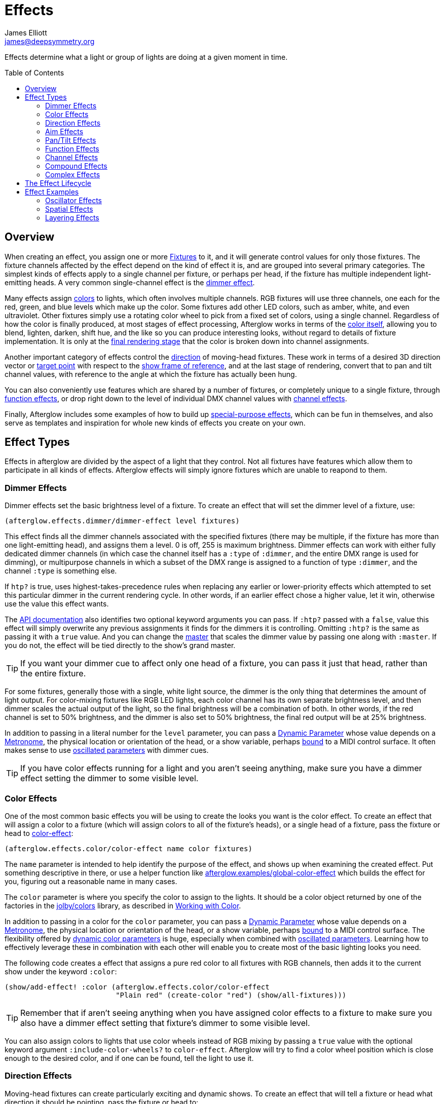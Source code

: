 = Effects
James Elliott <james@deepsymmetry.org>
:icons: font
:toc:
:toc-placement: preamble

// Set up support for relative links on GitHub; add more conditions
// if you need to support other environments and extensions.
ifdef::env-github[:outfilesuffix: .adoc]

Effects determine what a light or group of lights are doing at a given
moment in time.

== Overview

When creating an effect, you assign one or more
<<fixture_definitions#fixture-definitions,Fixtures>> to it, and it
will generate control values for only those fixtures. The fixture
channels affected by the effect depend on the kind of effect it is,
and are grouped into several primary categories. The simplest kinds of
effects apply to a single channel per fixture, or perhaps per head, if
the fixture has multiple independent light-emitting heads. A very
common single-channel effect is the <<dimmer-effects,dimmer effect>>.

Many effects assign <<color-effects,colors>> to lights, which often
involves multiple channels. RGB fixtures will use three channels, one
each for the red, green, and blue levels which make up the color. Some
fixtures add other LED colors, such as amber, white, and even
ultraviolet. Other fixtures simply use a rotating color wheel to pick
from a fixed set of colors, using a single channel. Regardless of how
the color is finally produced, at most stages of effect processing,
Afterglow works in terms of the
<<working_with_color#working-with-color,color itself>>, allowing you
to blend, lighten, darken, shift hue, and the like so you can produce
interesting looks, without regard to details of fixture
implementation. It is only at the
<<rendering_loop#the-rendering-loop,final rendering stage>> that the
color is broken down into channel assignments.

Another important category of effects control the
<<direction-effects,direction>> of moving-head fixtures. These work in
terms of a desired 3D direction vector or <<aim-effects,target point>>
with respect to the <<show_space#show-space,show frame of reference>>,
and at the last stage of rendering, convert that to pan and tilt
channel values, with reference to the angle at which the fixture has
actually been hung.

You can also conveniently use features which are shared by a number of
fixtures, or completely unique to a single fixture, through
<<function-effects,function effects>>, or drop right down to the
level of individual DMX channel values with
<<channel-effects,channel effects>>.

Finally, Afterglow includes some examples of how to build up
<<complex-effects,special-purpose effects>>, which can be fun in
themselves, and also serve as templates and inspiration for whole new
kinds of effects you create on your own.

== Effect Types

Effects in afterglow are divided by the aspect of a light that they
control. Not all fixtures have features which allow them to
participate in all kinds of effects. Afterglow effects will
simply ignore fixtures which are unable to reapond to them.

=== Dimmer Effects

Dimmer effects set the basic brightness level of a fixture. To create
an effect that will set the dimmer level of a fixture, use:

[source,clojure]
----
(afterglow.effects.dimmer/dimmer-effect level fixtures)
----

This effect finds all the dimmer channels associated with the
specified fixtures (there may be multiple, if the fixture has more
than one light-emitting head), and assigns them a level. 0 is off, 255
is maximum brightness. Dimmer effects can work with either fully
dedicated dimmer channels (in which case the channel itself has a
`:type` of `:dimmer`, and the entire DMX range is used for dimming),
or multipurpose channels in which a subset of the DMX range is
assigned to a function of type `:dimmer`, and the channel `:type` is
something else.

If `htp?` is true, uses highest-takes-precedence rules when replacing
any earlier or lower-priority effects which attempted to set this
particular dimmer in the current rendering cycle. In other words, if
an earlier effect chose a higher value, let it win, otherwise use the
value this effect wants.

The
http://deepsymmetry.org/afterglow/doc/afterglow.effects.dimmer.html#var-dimmer-effect[API
documentation] also identifies two optional keyword arguments you can
pass. If `:htp?` passed with a `false`, value this effect will simply
overwrite any previous assignments it finds for the dimmers it is
controlling. Omitting `:htp?` is the same as passing it with a `true`
value. And you can change the
http://deepsymmetry.org/afterglow/doc/afterglow.effects.dimmer.html#var-master[master]
that scales the dimmer value by passing one along with `:master`. If
you do not, the effect will be tied directly to the show's grand
master.

TIP: If you want your dimmer cue to affect only one head of a fixture, you
can pass it just that head, rather than the entire fixture.

For some fixtures, generally those with a single, white light source,
the dimmer is the only thing that determines the amount of light output.
For color-mixing fixtures like RGB LED lights, each color channel has
its own separate brightness level, and then dimmer scales the actual
output of the light, so the final brightness will be a combination of
both. In other words, if the red channel is set to 50% brightness, and
the dimmer is also set to 50% brightness, the final red output will be
at 25% brightness.

In addition to passing in a literal number for the `level` parameter,
you can pass a <<parameters#dynamic-parameters,Dynamic Parameter>>
whose value depends on a <<metronomes#metronomes,Metronome>>, the
physical location or orientation of the head, or a show variable,
perhaps <<mapping_sync#mapping-a-control-to-a-variable,bound>> to a
MIDI control surface. It often makes sense to use
<<parameters#oscillated-parameters,oscillated parameters>> with dimmer
cues.

TIP: If you have color effects running for a light and you aren’t seeing
anything, make sure you have a dimmer effect setting the dimmer to some
visible level.

=== Color Effects

One of the most common basic effects you will be using to create the
looks you want is the color effect. To create an effect that will
assign a color to a fixture (which will assign colors to all of the
fixture’s heads), or a single head of a fixture, pass the fixture or
head to
http://deepsymmetry.org/afterglow/doc/afterglow.effects.color.html#var-color-effect[color-effect]:

[source,clojure]
----
(afterglow.effects.color/color-effect name color fixtures)
----

The `name` parameter is intended to help identify the purpose of the
effect, and shows up when examining the created effect. Put something
descriptive in there, or use a helper function like
http://deepsymmetry.org/afterglow/doc/afterglow.examples.html#var-global-color-effect[afterglow.examples/global-color-effect]
which builds the effect for you, figuring out a reasonable name in
many cases.

The `color` parameter is where you specify the color to assign to the
lights. It should be a color object returned by one of the factories
in the https://github.com/jolby/colors[jolby/colors] library, as
described in <<color#working-with-color,Working with Color>>.

In addition to passing in a color for the `color` parameter,
you can pass a <<parameters#dynamic-parameters,Dynamic Parameter>>
whose value depends on a <<metronomes#metronomes,Metronome>>, the
physical location or orientation of the head, or a show variable,
perhaps <<mapping_sync#mapping-a-control-to-a-variable,bound>> to a
MIDI control surface. The flexibility offered by
<<parameters#color-parameters,dynamic color parameters>> is huge,
especially when combined with
<<parameters#oscillated-parameters,oscillated parameters>>. Learning
how to effectively leverage these in combination with each other will
enable you to create most of the basic lighting looks you need.

The following code creates a effect that assigns a pure red color to
all fixtures with RGB channels, then adds it to the current show under
the keyword `:color`:

[source,clojure]
----
(show/add-effect! :color (afterglow.effects.color/color-effect
                          "Plain red" (create-color "red") (show/all-fixtures)))
----

TIP: Remember that if aren’t seeing anything when you have assigned color
effects to a fixture to make sure you also have a dimmer effect setting
that fixture’s dimmer to some visible level.

You can also assign colors to lights that use color wheels instead of
RGB mixing by passing a `true` value with the optional keyword
argument `:include-color-wheels?` to `color-effect`. Afterglow will
try to find a color wheel position which is close enough to the
desired color, and if one can be found, tell the light to use it.

=== Direction Effects

Moving-head fixtures can create particularly exciting and dynamic shows.
To create an effect that will tell a fixture or head what direction it
should be pointing, pass the fixture or head to:

[source,clojure]
----
(afterglow.effects.movement/direction-effect name direction fixtures)
----

The `name` parameter is intended to help identify the purpose of the
effect, and shows up when examining the created effect.

The `direction` parameter is where you specify the direction the
lights should be pointing. It is a `javax.vector.Vector3d` pointing in
the direction the lights should face, with respect to the show’s
<<show_space#show-space,frame of reference>>. An easy way to create
one is to call
http://deepsymmetry.org/afterglow/doc/afterglow.effects.params.html#var-build-direction-param[afterglow.effects.params/build-direction-param] or
http://deepsymmetry.org/afterglow/doc/afterglow.effects.params.html#var-build-direction-param-from-pan-tilt[afterglow.effects.params/build-direction-param-from-pan-tilt].
These can create static vectors for you, but can also create
<<parameters#dynamic-parameters,Dynamic Parameters>> whose value
depends on a <<metronomes#metronomes,Metronome>>, the physical
location or orientation of the head, or a show variable, perhaps
<<mapping_sync#mapping-a-control-to-a-variable,bound>>
to a MIDI control surface. Building dynamic direction parameters with
<<parameters#oscillated-parameters,oscillated parameters>> can
create fascinating motions.

If a group of fixtures is assigned the same direction effect, they
will all face the same direction. If they are assigned the same aim
effect (below), they will all face slightly different directions in
order to aim at the same point in space.

TIP: Because of the fact that the direction vector must be translated
into pan and tilt angles before sending it to control the light, fades
between directions might not always work the way you expect them to.
This is especially true if the directions you are fading between are
exact opposites of each other: In that case, the angle does not change
at all during the fade until the midpoint, when it reaches the center
of the light, and the light instantly flips around to face the
opposite direction for the rest of the fade. You can also run into
issues where one of the directions you are fading is close to a
geometric singularity (when one of the angles gets near 90&deg;), at
that point the other direction will suddenly dominate, and you can see
unexpected jiggling or changes in direction. For such cases you may be
better off using lower-level <<pan-tilt-effects,pan/tilt effects>>,
which operate closer to the way the lights themselves do.

=== Aim Effects

These are very similar to <<direction-effects,direction effects>>,
except they tell each fixture to aim at a particular point in space,
such as an object or person in front of the lighting rig, or perhaps
another fixture. To create an effect that will tell a fixture or head
what point it should be aiming at, pass the fixture or head to:

[source,clojure]
----
(afterglow.effects.movement/aim-effect name target-point fixtures)
----

The `name` parameter is intended to help identify the purpose of the
effect, and shows up when examining the created effect.

The `target-point` parameter is where you specify the point at which
the lights should be aiming. It is a `javax.vector.Point3d`
identifying a point within the show’s <<show_space#show-space,frame of
reference>>. An easy way to create one is to call
http://deepsymmetry.org/afterglow/doc/afterglow.effects.params.html#var-build-aim-param[afterglow.effects.params/build-aim-param].
This can create static points for you, but can also create
<<parameters#dynamic-parameters,Dynamic Parameters>> whose value
depends on a <<metronomes#metronomes,Metronome>>, the physical
location or orientation of the head, or a show variable, perhaps
<<mapping_sync#mapping-a-control-to-a-variable,bound>> to a MIDI
control surface. Using a tablet with an OSC or midi interface that
lets you drag an aiming point around a map of the stage is one fun
possibility.

If a group of fixtures is assigned the same direction effect, they
will all face the same direction. If they are assigned the same aim
effect, they will all face slightly different directions in order to
aim at the same point in space.

=== Pan/Tilt Effects

These are essentially the same as <<direction-effects,direction
effects>>, except they use a pan and tilt angle to tell the fixtures
which way to face, so they are closer to the way the lights naturally
work, will be more familiar to light show designers, and can behave
more smoothly and predictably when fading into each other. To create
an effect that will tell a fixture or head what direction it should be
pointing via pan and tilt angles, pass the fixture or head to:

[source,clojure]
----
(afterglow.effects.movement/pan-tilt-effect name pan-tilt fixtures)
----

The `name` parameter is intended to help identify the purpose of the
effect, and shows up when examining the created effect.

The `pan-tilt` parameter is where you specify the angles in which the
lights should be aiming. It is a `javax.vector.Vector2d` whose `x`
component contains the `pan` angle, and whose `y` component contains
the `tilt` angle. These angles tell the fixture how far, in radians,
it should rotate away from pointing straight out at the audience
(along the `z` axis of the show’s <<show_space#show-space,frame of
reference>>). An easy way to create the pan-tilt vector is to call
http://deepsymmetry.org/afterglow/doc/afterglow.effects.params.html#var-build-pan-tilt-param[afterglow.effects.params/build-pan-tilt-param].
This function also allows you to work in degrees rather than radians,
if that is more convenient. It can create static angle vectors for
you, but can also create <<parameters#dynamic-parameters,Dynamic
Parameters>> whose value depends on a
<<metronomes#metronomes,Metronome>>, the physical location or
orientation of the head, or a show variable, perhaps
<<mapping_sync#mapping-a-control-to-a-variable,bound>> to a MIDI
control surface.

Because when you fade between pan-tilt effects, the angles always
change smoothly, and correspond to the actual movements of the lights,
they can be easier building blocks for natural-looking movement
effects when you aren't trying to track particular points in space.

If a group of fixtures is assigned the same pan-tilt or direction
effect, they will all face the same direction. If they are assigned
the same aim effect, they will all face slightly different directions
in order to aim at the same point in space.

=== Function Effects

Fixtures have a wide variety of different capabilities, often more
than would be reasonable to assign a separate DMX channel for each,
especially when it does not make sense to activate or control some at
the same time. Afterglow can be told about these in the
<<fixture_definitions#fixture-definitions,fixture definition>>, and
you can control them using function effects, by specifying the name of
the function you want to activate, and a _percentage_ (a value between
`0` and `100`) by which you want it activated. (The percentage will be
translated to the corresponding value within that function’s valid DMX
range that Afterglow should send).

For example, many fixtures have a strobe function, which causes them to
flash off and on at a particular speed. The following line shows how to
cause them all to strobe at their fastest speed:

[source,clojure]
----
(show/add-effect! :strobe (afterglow.effects.channel/function-effect
  "Fastest strobe" :strobe 100 (show/all-fixtures)))
----

With this effect active, any fixture with a `:strobe` function range
will be sent the highest value defined for that range, on the channel on
which the function exists, causing it to strobe rapidly. Fixtures which
lack such a function will be unaffected.

Function effects can be very specific to individual fixtures. For
example, the Blizzard Torrent F3 has a pair of gobo wheels; one of them
has a gobo that projects something that looks like a fat atom with
electrons orbiting it. This projection can be selected, and caused to
jiggle back and forth at the mid-range of possible shake speeds, by
adding the following effect:

[source,clojure]
----
(show/add-effect! :gobo-fixed
  (afterglow.effects.channel/function-effect "Brownian motion?"
    :gobo-fixed-atom-shake 50 (show/fixtures-named "torrent")))
----

Depending on how far away the projection is landing, it may be very
blurry; focus can be adjusted like so:

[source,clojure]
----
(show/add-effect! :focus
  (afterglow.effects.channel/function-effect
    "focus" :focus 95.5 (show/fixtures-named "torrent")))
----

The functions available for a fixture, their names, channels, and
ranges, are specified by the
<<fixture_definitions#fixture-definitions,fixture definition>>, so
reading over those can be helpful. (And carefully crafting and testing
them is important when defining a new fixture.) Trying to maintain
consistency in function naming is valuable in allowing functions to be
conveniently applied to groups of different fixtures.

Functions which do not vary in their effect for different DMX values
within the legal range are described as `:range :fixed` in the fixture
definition; this is currently only used for displaying the
interpretation of a fixture setting, you still need to provide a
percentage within the range when setting up the function effect.

Fixture definitions can also supply a _scaling function_ for a function
specification, which maps input values to the final percentage within
the DMX range. This is helpful, for example, to allow strobe settings to
be interpreted as approximate Hz values, so fixtures from different
manufacturers can be asked to strobe at roughly the same rate for the
same function setting. You can view the source of the
http://deepsymmetry.org/afterglow/doc/afterglow.fixtures.blizzard.html[Blizzard
fixture definitions] for examples of how this is done, passing the
minimum and maximum Hz strobe rates of the actual fixture to create a
partial implementation of
http://deepsymmetry.org/afterglow/doc/afterglow.effects.channel.html#var-function-value-scaler[afterglow.effects.channel/function-value-scaler]
which is passed the value that the effect is trying to establish, and
converts it to a position in that fixture’s range which attempts to
approximate that strobing rate.

=== Channel Effects

When you just want to send a specific number to a particular DMX
channel, you can drop right down to the bottom level with channel
effects. For example, to pin the dimmer channel of a group of fixtures
to 55, regardless of the setting of the show’s master chain, you could
do something like this:

[source,clojure]
----
(show/add-effect! :blade-dimmers
  (afterglow.effects.channel/channel-effect "Blade dimmers" 55
    (afterglow.channels/extract-channels
      (show/fixtures-named :blade) #(= (:type %) :dimmer))))
----

Or to look at what actual pan values do to a Torrent, without fancy
geometric transformations, as you set values into the show variable
named `:pan`:

[source,clojure]
----
(show/add-effect! :pan-torrent
  (afterglow.effects.channel/channel-effect
    "Pan Torrent" (params/build-variable-param :pan)
    (afterglow.channels/extract-channels
      (show/fixtures-named :torrent) #(= (:type %) :pan))))
----

You will most likely be wanting to do this sort of thing for channel
types which Afterglow does not yet have a more sophisticated
understanding, and then perhaps you will end up creating a whole new
category of effects as your experimentation progresses.

=== Compound Effects

The most straightforward way to create interesting shows is to combine
multiple simple effects in different ways. Compound effects are tools
which enable that.

==== Scenes

The simplest way to build a compound effect is to combine a group of
effects into one which can be started and stopped as a unit. That is
the purpose of the
http://deepsymmetry.org/afterglow/doc/afterglow.effects.html#var-scene[scene]
function in the `afterglow.effects` namespace. It takes a name for the
scene to be created, followed by one or more effects to be grouped,
and returns an effect which combines them all under that name:

[source,clojure]
----
(show/add-effect! :color
  (afterglow.effects/scene "Blue Sparks"
    (afterglow.examples/global-color-effect :blue)
    (fun/sparkle (show/all-fixtures) :chance 0.07 :fade-time 500)))
----

Assuming you are running the sample show and have the dimmers up,
you'll see all the lights turn blue, and a random pattern of white
<<effects#sparkle,sparkles>> twinkling across them. Ending the scene
effect will end both underlying effects in a coordinated fashion (the
blue color effect will linger as the last sparkles fade out).

==== Blank Effects

A blank effect does nothing at all. Although this might not
immediately seem useful, assigning a blank effect to one side or the
other of a <<effects#fades,fade>> (below) lets you fade an effect in
or out, from or to nothing. In such cases the fade also takes care
that as it fades towards the blank effect, whatever effects were being
replaced by the fade are restored.

To create a blank effect, simply call the
http://deepsymmetry.org/afterglow/doc/afterglow.effects.html#var-blank[blank]
function in the `afterglow.effects` namespace.

==== Fades

A fade effect lets you smoothly transition from one effect to another,
blending a weighted combination of each. The
http://deepsymmetry.org/afterglow/doc/afterglow.effects.html#var-fade[fade]
function in the `afterglow.effects` namespace supports this. It takes
a name for the fade to be created, followed by `from-effect` and
`to-effect`, the two effects to be faded between, and a `phase`
parameter which controls how much of each effect is seen. It returns
the blended effect.

When the value of `phase` is `0` (or less), the fade acts as if it is
simply `from-effect`. When `phase` is `1` (or more), the fade behaves
identical to `to-effect`. When `phase` falls somewhere between `0` and
`1`, a corresponding linear blend between `from-effect` and
`to-effect` is created. At the value `0.5`, each effect contributes
the same amount.

Either or both of the effects being faded between can be a
<<effects#scenes,scene>>, which groups many other effects, or one can
be a <<effects#blank-effects,blank effect>>, which will simply fade
the other effect in or out of existence (allowing any earlier or
lower-priority effects to show through). When fading between two
non-blank effects, if they include different groups of fixtures (or
affect different aspects of the fixtures they do include), the same
notion of &ldquo;seeing what is underneath&rdquo; the fade applies, as
the side which is controlling a particular fixture or feature is faded
out.

The `phase` parameter can (and usually will) be a dynamic parameter,
probably a <<parameters#variable-parameters,variable parameter>> or
<<parameters#oscillated-parameters,oscillated parameter>>, so the fade
will take place over time, or under the control of an operator using a
control surface.

Here is an example of a very simple fade cue from the sample show:

[source,clojure]
----
(ct/set-cue! (:cue-grid *show*) 4 7
             (cues/cue :color-fade
                       (fn [var-map]
                           (fx/fade "Color Fade"
                                    (global-color-effect :red :include-color-wheels? true)
                                    (global-color-effect :green :include-color-wheels? true)
                                    (params/bind-keyword-param (:phase var-map 0) Number 0)))
                       :variables [{:key "phase" :min 0.0 :max 1.0 :start 0.0 :name "Fade"}]))
----

This fades all the lights from red to green as the cue's encoder is
turned. Switching either color effect to `(blank)` would insted fade
to or from whatever color the fixtures were otherwise displaying at
the time.

==== Chases

Chase effects allow you to sequence a series of effects one after
another, with optional <<effects#fades,fades>> between them. They are
built using the
http://deepsymmetry.org/afterglow/doc/afterglow.effects.html#var-chase[chase]
function in the `afterglow.effects` namespace. Of course each effect
within the chase can itself be a <<effects#scenes,scene>>, which
groups many other effects, or a <<effects#blank-effects,blank
effect>>, which will simply fade the chase temporarily out of
existence (allowing any earlier or lower-priority effects to show
through). When fading between two non-blank effects, if they include
different groups of fixtures (or affect different aspects of the
fixtures they do include), the same notion of &ldquo;seeing what is
underneath&rdquo; the fade applies, as the side which is controlling a
particular fixture or feature is faded out.

In addition to the list of effects which make up the chase, a
`position` parameter is used to create it. When the effect is
rendered, the current value of this parameter is an index into the
effects that make up the chase, and it controls which one is currently
visible. When `position` is `1`, the first effect in `effects` is
active; `2` causes the second to be seen, and so on. Non-integer
values are how fades are accomplished, they result in a linear blend
between the corresponding effects. In order to make the chase evolve
over time, `position` needs to be a dynamic variable parameter, and
https://github.com/brunchboy/afterglow/blob/master/doc/parameters.adoc#step-parameters[Step
Parameters], created by the function
http://deepsymmetry.org/afterglow/doc/afterglow.effects.params.html#var-build-step-param[afterglow.effects.params/build-step-param],
are designed specifically to work with chases.

With no other arguments, the chase will end when `position` has a
value less than zero, or greater than the number of elements in
`effects` plus one. Values between `0` and `1` fade into the first
effect from nothing, and as the value grows above the number of
entries in `effects`, it begins to fade out the final effect.

A chase can be made open-ended by supplying a value with the optional
keyword argument `:beyond`. The default value, `:blank`, causes the
behavior described in the previous paragraph. If `:beyond` is supplied
with the value `:loop`, the chase will act as if the `effects` list
contained an infinite number of copies of itself. So when `position`
grows past the final index, the last effect in the list fades back
into the first entry. Similarly, values of `position` below `1` fade
back to the end of the list. In this configuration, the chase will
only end when either all of the underlying effects contained within
the `effects` list have ended on their own, or `position` resolves to
`nil`, which always ends a chase immediately.

Another way to create an open-ended chase is to pass `:beyond` with
the value `:bounce`. This acts like `:loop`, except that whenever one
end of the list of `effects` is reached, the chase changes direction
and moves back through the list from that point. In other words, if
`position` keeps growing steadily in value, and there are three
effects in `effects`, with a `:beyond` value of `:loop` you will see
them in the order 1 &rarr; 2 &rarr; 3 &rarr; 1 &rarr; 2 &rarr; 3
&rarr; 1&hellip; while a value of `:bounce` would give you 1 &rarr; 2
&rarr; 3 &rarr; 2 &rarr; 1 &rarr; 2 &rarr; 3 &rarr; 2&hellip;.

==== Conditional Effects

The
http://deepsymmetry.org/afterglow/doc/afterglow.effects.html#var-conditional-effect[conditional-effect]
function in the `afterglow.effects` namespace wraps another effect,
allowing it to run only when the value of some dynamic parameter (most
likely a <<parameters#variable-parameters,variable parameter>> or
<<parameters#oscillated-parameters,oscillated parameter>>) is not
zero.
http://deepsymmetry.org/afterglow/doc/afterglow.shows.sallie.html#var-global-color-effect[afterglow.shows.sallie/global-color-effect]
shows an example of using it within a scene to optionally have the
color effect apply to a laser show running simultaneously with the
light show, controlled by the show variable `:also-color-laser`. This
variable gets set when the &ldquo;Also color laser&rdquo; cue is
running, by means of a Variable Effect, described in the next section.

[source,clojure]
----
(ns afterglow.shows.sallie
;; ...
  (:require [afterglow.effects :as fx]
;; ...
)
;; ...
(fx/scene (str "Color: " desc)
          (color-effect (str "Color: " desc) c lights)
          (fx/conditional-effect "Color Laser?" (params/build-variable-param :also-color-laser)
                                 (beyond/laser-color-effect laser-show c))))
----

==== Variable Effects

The
http://deepsymmetry.org/afterglow/doc/afterglow.effects.show-variable.html#var-create-for-show[variable-effect]
function in the `afterglow.effects.show-variable` namespace creates an
effect which does not set any DMX values. Instead, it makes use of the
rendering loop <<rendering_loop#extensions,extension mechanism>> to
set a show variable while the effect is active. This dovetails very
nicely with Conditional Effects, described above.

You can see an example of how to use variable effects in
http://deepsymmetry.org/afterglow/doc/afterglow.shows.sallie.html#var-use-sallie-show[afterglow.shows.sallie/use-sallie-show],
which creates a binding to the show variables using
http://deepsymmetry.org/afterglow/doc/afterglow.effects.show-variable.html#var-create-for-show[afterglow.effects.show-variable/create-for-show].
Then
http://deepsymmetry.org/afterglow/doc/afterglow.shows.sallie.html#var-make-cues[afterglow.shows.sallie/make-cues]
uses that `var-binder` to create a `:color-laser` cue which sets the
show variable `:also-color-laser` while it runs:

[source,clojure]
----
(ns afterglow.shows.sallie
;; ...
  (:require [afterglow.effects.show-variable :as var-fx]
;; ...
)
;; ...
(reset! var-binder (var-fx/create-for-show *show*))
;; ...
(ct/set-cue! (:cue-grid *show*) 5 7
               (cues/cue :color-laser
                         (fn [_] (var-fx/variable-effect @var-binder :also-color-laser 1))
                         :color :red :short-name "Also color laser"))
----

This variable setting causes the Conditional Effects in scenes created
by `global-color-effect` (as described in the preceding section) to
also send commands to the laser show.

=== Complex Effects

These are effects which build on more than one of the capabilities
listed above to create an interesting or fun effect. They represent
examples of how Afterglow can be used to create new things, and we
hope that people will contribute their own effects for inclusion in
future releases.

==== Color Cycle Chases

This family of related effects are an excellent illustration of why
Afterglow was created, which was to enable the concise expression and
implementation of effects like them. They leverage many of the
building blocks within Afterglow, and provide a framework to combine
them in flexible ways using functional composition to acheive a
variety of different looks that change in space at appropriate musical
times, with very little code required in each. They are useful in
themselves, and as examples of how to write similar effects.

The
http://deepsymmetry.org/afterglow/doc/afterglow.effects.fun.html#var-iris-out-color-cycle-chase[Iris
Out] color cycle chase changes the color of a group of fixtures to a
different color for each bar of a phrase of music. During the down
beat of each new bar, the color spreads over the participating
fixtures starting at their geometric center in the x-y plane of
https://github.com/brunchboy/afterglow/blob/master/doc/show_space.adoc#show-space[show
space], and spreading in an expanding circle until reaching the
furthest heads at the end of the down beat.

[source,clojure]
----
(show/add-effect! :color
  (afterglow.effects.fun/iris-out-color-cycle-chase (show/all-fixtures)))
----

If you look at the source code (which you can always get to by
following the &ldquo;view source&rdquo; link at the bottom of the
http://deepsymmetry.org/afterglow/doc/afterglow.effects.fun.html#var-iris-out-color-cycle-chase[API
documentation], or typing `(source
afterglow.effects.fun/iris-out-color-cycle-chase)` in a REPL or the
web console), you will see that it is only a few lines, once you get
past the documentation and parameters, most of which are given default
values to pass along to
http://deepsymmetry.org/afterglow/doc/afterglow.effects.fun.html#var-color-cycle-chase[color-cycle-chase],
which is used to actually implement the chase.

Those parameters can be used to change the set of colors in the cycle,
as well as control when the color changes, and when and how quickly
the transition occurs. The documentation for `color-cycle-chase`
explains how.

The body of `iris-out-color-cycle-chase` simply sets up the measure
function which causes the iris-out effect to behave as described,
measuring a circular distance in the x-y plane (ignoring the z axis)
from the center of the fixtures that have been assigned to participate
in the effect. This is why it is easy to set up a family of similar
effects which create different spatial transitions for the color cycle
chase.

For example,
http://deepsymmetry.org/afterglow/doc/afterglow.effects.fun.html#var-wipe-right-color-cycle-chase[Wipe
Right], which transitions the lights from left to right, ignoring both
the y and z axes. The work of both of these chases is simplified with
the help of
http://deepsymmetry.org/afterglow/doc/afterglow.transform.html#var-build-distance-measure[afterglow.transform/build-distance-measure],
a function for constructing distance measure functions for use in
effects like this, and
http://deepsymmetry.org/afterglow/doc/afterglow.transform.html#var-calculate-bounds[afterglow.transform/calculate-bounds],
which calculates a bounding box and center for a group of fixtures and
the heads which make them up.

[source,clojure]
----
(show/add-effect! :color
  (afterglow.effects.fun/wipe-right-color-cycle-chase (show/all-fixtures)))
----

==== Sparkle

Creates a random sparkling effect like a particle generator over the
supplied fixture heads. See the
http://deepsymmetry.org/afterglow/doc/afterglow.effects.fun.html#var-sparkle[API
documentation] for details.

[source,clojure]
----
(show/add-effect! :sparkle
  (afterglow.effects.fun/sparkle (show/all-fixtures)))
----

==== Strobe

A flexible strobe effect designed for intuitive tweaking via pressure-sensitive controllers like the Ableton Push.
See the
http://deepsymmetry.org/afterglow/doc/afterglow.effects.fun.html#var-strobe[API
documentation] for details.

[source,clojure]
----
(show/add-effect! :strobe-all
  (afterglow.effects.fun/strobe "Strobe All" (show/all-fixtures) 50))
----

==== Metronome

The Metronome cue is a way to check the synchronization of the show
metronome with your DJ software or mixer if you don't have an Ableton
Push or an easy way to pull up the web interface, and is mostly a nice
example of how to write a cue that is driven by a metronome. It was
one of the first clearly metronome-driven effects written, and was
extremely useful when developing the metronome sync facilities
(especially since at the time there was no web or Ableton Push
interface, with their metronome monitoring and adjustment sections).
Today it is less interesting, especially compared to the color cycle
chases described above.

[source,clojure]
----
(show/add-effect! :color
  (afterglow.effects.fun/metronome-effect (show/all-fixtures)))
----

Creates an effect which flashes the heads of the supplied fixtures one
color on the down beat and another color on the other beats of the
show metronome. The default down beat color is a lightened red, and
the other beat color is a darkened yellow; these can be overridden by
optional keyword parameters. See the
http://deepsymmetry.org/afterglow/doc/afterglow.effects.fun.html#var-metronome-effect[API
documentation] for details.

== The Effect Lifecycle

When an effect is added to a show via `(show/add-effect! :effect-key
effect)` it immediately replaces any other effect which had been
previously added with the same keyword. The former effect does not get
a chance to gracefully finish its effects, it is simply gone. The new
effect is added to the <<rendering_loop#the-rendering-loop,rendering
loop>> in a position determined by the priority value, if any,
specified after the optional `:priority` keyword argument. If no
priority argument is supplied, a priority of zero is used. The new
effect is added after any other existing effects of the same (or
lower) priority, but before any existing effects with higher priority.
Since later effects get a chance to override earlier effects, this
means that higher-priority effects, and effects added later, win.

All effects implement the
http://deepsymmetry.org/afterglow/doc/afterglow.effects.html#var-IEffect[afterglow.effects/IEffect]
protocol. As each frame of lighting control values is rendered, a
snapshot is created from the show metronome, so every effect shares the
same notion of the point in time at which effects are being rendered.
The priority-ordered list of effects is traversed, and each effect’s
`(still-active? [this show snapshot])` function is invoked to determine
if the effect has ended at this point. If this returns `true`, the
effect is removed from the list of active effects, and is finished.
Limited-time effects can use this mechanism to tell the show when they
finish. Ongoing effects will simply always return `true`, or if they
want to end gracefully, will return `true` until they have been asked to
end, and their graceful ending has completed.

Assuming the effect has not reported completion, its `(generate [this
show snapshot])` function will be called, as described in the
<<rendering_loop#the-rendering-loop,rendering loop>> section, to
create the effect it represents at this point in time.

At some point, the show operator may indicate a desire for the effect
to end, by calling `(show/end-effect! :effect-key force)`. If `force`
is `true`, the specified effect will simply be removed from the list
of active effects. If `force` is omitted or `false`, the effect is
asked to end gracefully by calling its `(end [this show snapshot])`
function. If the effect is ready to end right away, it can return
`true`, and will be removed at that point. Otherwise, if it wants to
take a little while to animate an ending effect, it should set an
internal flag so it knows it is ending and return `false`, and at some
point in the not-so-distant future, conclude its ending and return
`false` from `still-active?`.

WARNING: As implied by the preceding paragraph, your effect cannot rely
on its `end` function ever being called. If the effect is ended
forcibly, if another effect is added under the same keyword, or if it
is taking part in a fade, at some point it will simply be discarded.
It must therefore not retain any resources that will not be reclaimed
by simple garbage collection.

If `end-effect!` is called a second time for an effect which was already
asked to end, even if `force` is false, it will be removed forcibly at
that point.

== Effect Examples

Here are a few ways in which effects can be used and combined.

NOTE: These examples assume you are in a Clojure REPL with Afterglow loaded,
in the namespace `afterglow.examples`. This is the default namespace you
get if you check out the project and run `lein repl`.


=== Oscillator Effects

Oscillators in Afterglow are a flexible way of turning the timing
information tracked by metronomes into waveforms that can be used to
make lights do interesting things. They can be related to the beats or
bars of the metronome, or multiples or fractions thereof, and can be
sawtooth, triangle, square, or sine waves.
http://en.wikipedia.org/wiki/Sawtooth_wave[Wikipedia] has a nice
introduction to these waveforms. The namespace
`afterglow.effects.oscillator` has
<<oscillators#oscillators,functions>> for creating lots of variations
on them.

Here is one way to create a basic oscillated hue effect which cycles
through all colors over one bar of the show metronome:

[source,clojure]
----
(def hue-param (params/build-oscillated-param
                 (oscillators/sawtooth-bar) :max 360))
(show/add-effect! :color (global-color-effect
   (params/build-color-param :s 100 :l 50 :h hue-param)))
----

TIP: Remember that if you aren’t seeing anything when after assigning color
effects to a fixture to make sure you also have a dimmer effect setting
that fixture’s dimmer to some visible level.

We can set up separate metronomes as show variables, so that effect
timing can be separate from the main show, which is intended to track
the beat of the music. Here we will create a metronome running at 5
beats per minute in a show variable we will call `timer`.

[source,clojure]
----
    (show/set-variable! :timer (metronome 50))
----

Then we can build an oscillated hue parameter based on that timer, for a
nice, gradual color fade. We will use a sawtooth wave since it smoothly
goes from its minimum to its maximum value. Zero is the default minimum,
which is perfect, since it is the lowest hue value. We will tell the
oscillated parameter to range from that to a maximum of 360, the largest
hue. Since hues form a circle, we will fade smoothly around the circle
for each oscillation, with no jarring transition from one bar to the
next:

[source,clojure]
----
(show/set-variable! :hue-param
  (params/build-oscillated-param (oscillators/sawtooth-bar)
    :metronome :timer :max 360))
----

Notice the use of the keyword `:timer` to tell `build-oscillated-param`
to use the show variable with that name for its `:metronome` keyword
parameter. We can do the same thing when building our color effect to
use this oscillated hue parameter variable:

[source,clojure]
----
(show/add-effect! :color (global-color-effect
  (params/build-color-param :s 100 :l 50 :h :hue-param)))
----

We can change the speed of the fade by changing the BPM of the
metronome stored in the show variable:

[source,clojure]
----
(metro-bpm (show/get-variable :timer) 500)
----

Suddenly it is crazy fast!

[source,clojure]
----
(metro-bpm (show/get-variable :timer) 5)
----

Back to a sedate fade.

=== Spatial Effects

Rather than spreading the rainbow out in time, how about if we spread it
physically across the lights in the show, in the form of a rainbow
gradient along the X axis?

[source,clojure]
----
(def hue-gradient (params/build-spatial-param (show/all-fixtures)
  (fn [head] (- (:x head) (:min-x @(:dimensions *show*)))) :end 360))
(show/add-effect! :color (global-color-effect
  (params/build-color-param :s 100 :l 50 :h hue-gradient)
                            :include-color-wheels true))
----

NOTE: Since this cue is not constantly changing over time, it makes
sense to allow fixtures that use color wheels to participate.

That’s pretty! But now that we have both of these interesting concepts,
oscillators and spatial gradients, wouldn’t it be nice if we could
combine them? Oh, but we can!

[source,clojure]
----
(def adjust-param
  (params/build-oscillated-param (oscillators/sawtooth-bar) :max 360))
(show/add-effect! :color (global-color-effect
  (params/build-color-param :s 100 :l 50 :h hue-gradient
                            :adjust-hue adjust-param)))
----

NOTE: Now the rainbow drifts across the whole lighting rig. We left out color
wheels this time, since the color is continually shifting.

The <<effect-types,Effect Types>> section goes into more
detail about how these effects work.

TIP: Looking at the source code of the <<complex-effects,complex
effects>> is a great way to learn about how to create effects, and to
get ideas for ways to vary or build on them.

=== Layering Effects

Rather than building separate effects for every combination of ideas,
you can get much more power by building effects that build on or
modify each other, which you can then compose in different ways. The
most straightforward way of doing this is by combining effects that
work on different facets of the lights, such as when you choose a
dimmer oscillator, to make them pulse in a particular way with the
beat, along with a color effect, and perhaps an aim or direction
chase. Varying these effects can give you quite a palette of looks.

The Afterglow <<rendering_loop#the-rendering-loop,rendering loop>> is
designed to let you be even more flexible than that, though: you can
combine multiple effects which work on the same channels of the same
fixtures, because of the way that later (and higher priority) effects
can see what earlier effects have done, and modify the results.

The
http://deepsymmetry.org/afterglow/doc/afterglow.effects.color.html#var-transform-colors[transform-colors]
effect is an example of how easy and flexible this can be. (As always
with the API documentation, you can click on the `viw source` button
to see the actual implementation of the function.) This effect uses
its own variable parameter to adjust the saturation of any color being
sent to the fixtures it is assigned. (If there isn't currently a color
being assigned to those fixtures, it does nothing.) Calling it with no
arguments uses a default transformation and oscillated parameter which
causes the saturation of the color to start each beat fully saturated,
and to fade to gray by the end of the beat. This was inspired by the
rainbow fade effect which was initially created while experimenting
with
https://github.com/brunchboy/afterglow-max#afterglow-max[afterglow-max],
but this generalization can be combined with any other color effect.

The `transform-colors` function itself does all the work of creating
assigners that will watch for colors being sent to the fixtures it is
supposed to affect, and whenever appropriate, transforming them. The
transformation itself is separated into another function, which can be
passed in as an argument to achieve a totally different kind of
transformation. The default transformation if none is specified is
created by calling
http://deepsymmetry.org/afterglow/doc/afterglow.effects.color.html#var-build-saturation-transformation[build-saturation-transformation]
with no arguments. The source of this function shows how easy it is to
write a transformation given the support provided by the Rendering
Loop and `transform-colors`.

[source,clojure]
----
(defn build-saturation-transformation
  "Creates a color transformation for use with [[transform-colors]]
  which changes the saturation based on a variable parameter. If no
  parameter is supplied, the default is to use an oscillated parameter
  based on [[sawtooth-beat]] with `:down?` set to `true` so the color
  is fully saturated at the start of the beat, and fully desaturated
  by the end. A different pattern can be created by supplying a
  different parameter with the `:param` optional keyword argument."
  {:doc/format :markdown}
  [& {:keys [param] :or {param (params/build-oscillated-param (osc/sawtooth-beat :down? true)
                                                              :max 100)}}]
  (fn [color show snapshot head]
    (let [saturation (colors/clamp-percent-float
                      (params/resolve-param param show snapshot head))]
      (colors/create-color {:h (colors/hue color) :s saturation :l (colors/lightness color)}))))
----

This particular function takes an optional variable
parameter to control what the current saturation should be (if you
don't provide one, it creates an
<<parameters#oscillated-parameters,oscillated parameter>> which
implements the desaturate-over-each-beat behavior described above:

[source,clojure]
----
(params/build-oscillated-param (osc/sawtooth-beat :down? true) :max 100)
----

The downwards-direction sawtooth wave from 100 to 0 each beat causes
the saturation pattern described; changing to a different wave form,
or something which oscillates over a bar or phrase or fraction
thereof, or with different `:min` and `:max` values would achieve a
different effect.

The function returned by `build-saturation-transformation` is called
by `transform-colors` when Afterglow is calculating a frame of DMX
data to send to the lights, whenver one of the lights that the
`transform-colors` effect has been applied to is being sent a color
value. The function is called with the color that has so far been
assigned to the light (in `color`), and the current `show`, metronome
`snapshot` representing the current instant in musical time (and which
can be used with an oscillated variable parameter as seen here to
generate smoothly changing, rhythmically-driven values), and the light
`head` this is being sent to (which can be used to perform
<<effects.adoc#spatial-effects,spatial>> calculations as described
above). The function returns a new color to replace the former
assignment (or it could return `nil` to suppress coloring the light
entirely).

Having all this information at hand, and the flexible power of
<<oscillators#oscillators,oscillators>> and
<<parameters#dynamic-parameters,dynamic>>,
<<parameters#oscillated-parameters,oscillated>>, and
<<parameters#spatial-parameters,spatial>> variable parameters, makes
it possible to write straightforward, concise transformation functions
like this one.

And of course you can change things other than
saturation; take a look at the source and try writing your own
transformation functions which do different things. When you come up
with exciting looks, please contribute them back to Afterglow!

Remember that when you create a cue for an effect like
`transform-color`, you want it to run _after_ the other effects that
it is going to transform, so give it a high effect priority. Here is
how the sample show configures it:

[source,clojure]
----
(ct/set-cue! (:cue-grid *show*) 2 7
             (cues/cue :transform-colors (fn [_] (color-fx/transform-colors
                                                  (show/all-fixtures)))
                       :priority 1000))
----

#### License

+++<a href="http://deepsymmetry.org"><img src="assets/DS-logo-bw-200-padded-left.png" align="right" alt="Deep Symmetry logo"></a>+++
Copyright © 2015 http://deepsymmetry.org[Deep Symmetry, LLC]

Distributed under the
http://opensource.org/licenses/eclipse-1.0.php[Eclipse Public License
1.0], the same as Clojure. By using this software in any fashion, you
are agreeing to be bound by the terms of this license. You must not
remove this notice, or any other, from this software. A copy of the
license can be found in
https://cdn.rawgit.com/brunchboy/afterglow/master/resources/public/epl-v10.html[resources/public/epl-v10.html]
within this project.
